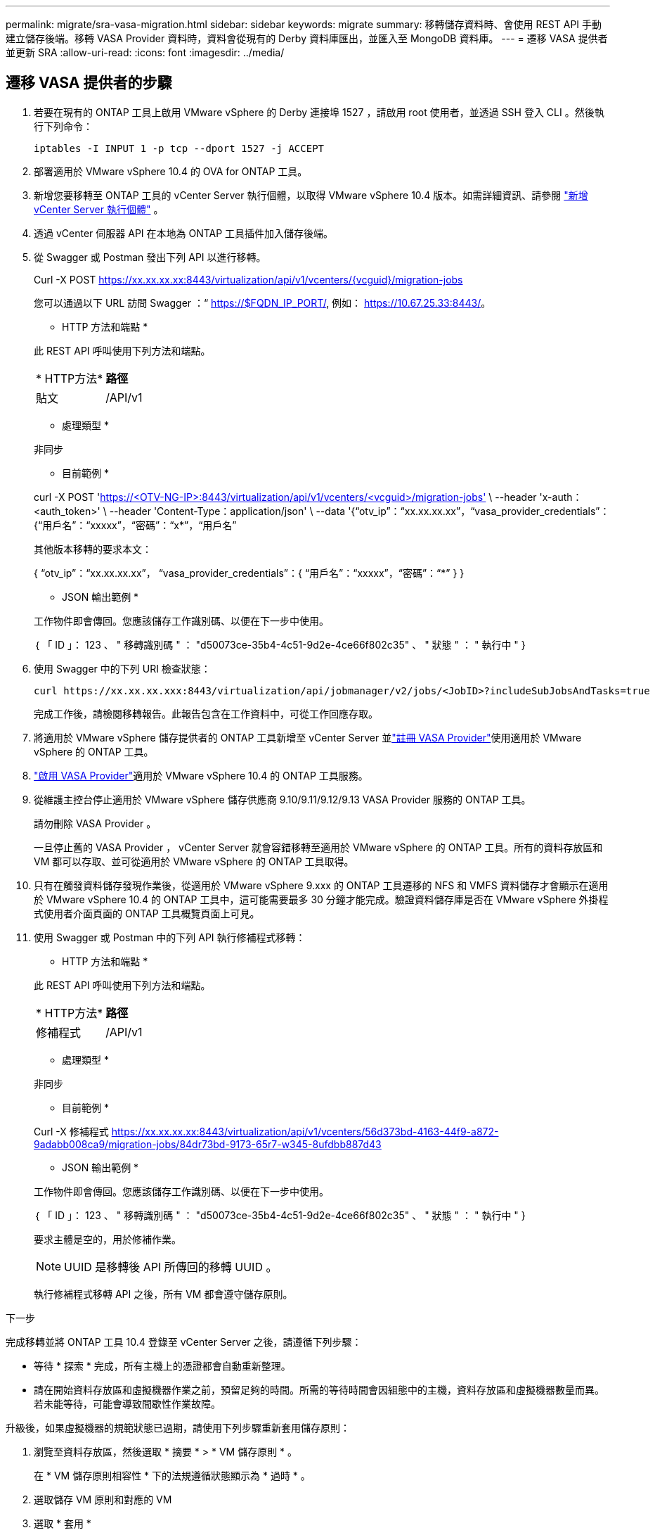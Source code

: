 ---
permalink: migrate/sra-vasa-migration.html 
sidebar: sidebar 
keywords: migrate 
summary: 移轉儲存資料時、會使用 REST API 手動建立儲存後端。移轉 VASA Provider 資料時，資料會從現有的 Derby 資料庫匯出，並匯入至 MongoDB 資料庫。 
---
= 遷移 VASA 提供者並更新 SRA
:allow-uri-read: 
:icons: font
:imagesdir: ../media/




== 遷移 VASA 提供者的步驟

. 若要在現有的 ONTAP 工具上啟用 VMware vSphere 的 Derby 連接埠 1527 ，請啟用 root 使用者，並透過 SSH 登入 CLI 。然後執行下列命令：
+
[listing]
----
iptables -I INPUT 1 -p tcp --dport 1527 -j ACCEPT
----
. 部署適用於 VMware vSphere 10.4 的 OVA for ONTAP 工具。
. 新增您要移轉至 ONTAP 工具的 vCenter Server 執行個體，以取得 VMware vSphere 10.4 版本。如需詳細資訊、請參閱 link:../configure/add-vcenter.html["新增 vCenter Server 執行個體"] 。
. 透過 vCenter 伺服器 API 在本地為 ONTAP 工具插件加入儲存後端。
. 從 Swagger 或 Postman 發出下列 API 以進行移轉。
+
Curl -X POST https://xx.xx.xx.xx:8443/virtualization/api/v1/vcenters/{vcguid}/migration-jobs[]

+
您可以通過以下 URL 訪問 Swagger ：“ https://$FQDN_IP_PORT/, 例如： https://10.67.25.33:8443/[]。

+
[]
====
* HTTP 方法和端點 *

此 REST API 呼叫使用下列方法和端點。

|===


| * HTTP方法* | *路徑* 


| 貼文 | /API/v1 
|===
* 處理類型 *

非同步

* 目前範例 *

curl -X POST 'https://<OTV-NG-IP>:8443/virtualization/api/v1/vcenters/<vcguid>/migration-jobs'[] \ --header 'x-auth：<auth_token>' \ --header 'Content-Type：application/json' \ --data '{“otv_ip”：“xx.xx.xx.xx”，“vasa_provider_credentials”：{“用戶名”：“xxxxx”，“密碼”：“x*”，“用戶名”

其他版本移轉的要求本文：

{ “otv_ip”：“xx.xx.xx.xx”， “vasa_provider_credentials”：{ “用戶名”：“xxxxx”，“密碼”：“*******” } }

* JSON 輸出範例 *

工作物件即會傳回。您應該儲存工作識別碼、以便在下一步中使用。

｛
  「 ID 」： 123 、
  " 移轉識別碼 " ： "d50073ce-35b4-4c51-9d2e-4ce66f802c35" 、
  " 狀態 " ： " 執行中 "
}

====
. 使用 Swagger 中的下列 URI 檢查狀態：
+
[listing]
----
curl https://xx.xx.xx.xxx:8443/virtualization/api/jobmanager/v2/jobs/<JobID>?includeSubJobsAndTasks=true
----
+
完成工作後，請檢閱移轉報告。此報告包含在工作資料中，可從工作回應存取。

. 將適用於 VMware vSphere 儲存提供者的 ONTAP 工具新增至 vCenter Server 並link:../configure/registration-process.html["註冊 VASA Provider"]使用適用於 VMware vSphere 的 ONTAP 工具。
. link:../manage/enable-services.html["啟用 VASA Provider"]適用於 VMware vSphere 10.4 的 ONTAP 工具服務。
. 從維護主控台停止適用於 VMware vSphere 儲存供應商 9.10/9.11/9.12/9.13 VASA Provider 服務的 ONTAP 工具。
+
請勿刪除 VASA Provider 。

+
一旦停止舊的 VASA Provider ， vCenter Server 就會容錯移轉至適用於 VMware vSphere 的 ONTAP 工具。所有的資料存放區和 VM 都可以存取、並可從適用於 VMware vSphere 的 ONTAP 工具取得。

. 只有在觸發資料儲存發現作業後，從適用於 VMware vSphere 9.xxx 的 ONTAP 工具遷移的 NFS 和 VMFS 資料儲存才會顯示在適用於 VMware vSphere 10.4 的 ONTAP 工具中，這可能需要最多 30 分鐘才能完成。驗證資料儲存庫是否在 VMware vSphere 外掛程式使用者介面頁面的 ONTAP 工具概覽頁面上可見。
. 使用 Swagger 或 Postman 中的下列 API 執行修補程式移轉：
+
[]
====
* HTTP 方法和端點 *

此 REST API 呼叫使用下列方法和端點。

|===


| * HTTP方法* | *路徑* 


| 修補程式 | /API/v1 
|===
* 處理類型 *

非同步

* 目前範例 *

Curl -X 修補程式 https://xx.xx.xx.xx:8443/virtualization/api/v1/vcenters/56d373bd-4163-44f9-a872-9adabb008ca9/migration-jobs/84dr73bd-9173-65r7-w345-8ufdbb887d43[]

* JSON 輸出範例 *

工作物件即會傳回。您應該儲存工作識別碼、以便在下一步中使用。

｛
  「 ID 」： 123 、
  " 移轉識別碼 " ： "d50073ce-35b4-4c51-9d2e-4ce66f802c35" 、
  " 狀態 " ： " 執行中 "
}

要求主體是空的，用於修補作業。


NOTE: UUID 是移轉後 API 所傳回的移轉 UUID 。

執行修補程式移轉 API 之後，所有 VM 都會遵守儲存原則。

====


.下一步
完成移轉並將 ONTAP 工具 10.4 登錄至 vCenter Server 之後，請遵循下列步驟：

* 等待 * 探索 * 完成，所有主機上的憑證都會自動重新整理。
* 請在開始資料存放區和虛擬機器作業之前，預留足夠的時間。所需的等待時間會因組態中的主機，資料存放區和虛擬機器數量而異。若未能等待，可能會導致間歇性作業故障。


升級後，如果虛擬機器的規範狀態已過期，請使用下列步驟重新套用儲存原則：

. 瀏覽至資料存放區，然後選取 * 摘要 * > * VM 儲存原則 * 。
+
在 * VM 儲存原則相容性 * 下的法規遵循狀態顯示為 * 過時 * 。

. 選取儲存 VM 原則和對應的 VM
. 選取 * 套用 *
+
在 * VM 儲存原則相容性 * 下的法規遵循狀態現在顯示為相容。



.相關資訊
* link:../concepts/rbac-learn-about.html["瞭解適用於 VMware vSphere 10 RBAC 的 ONTAP 工具"]
* link:../upgrade/upgrade-ontap-tools.html["從適用於 VMware vSphere 10.x 的 ONTAP 工具升級至 10.4"]




== 更新儲存複製適配器 (SRA) 的步驟

.開始之前
在復原計畫中，受保護站點是指虛擬機器目前運作的位置，而復原站點是指虛擬機器將被復原的位置。 SRM介面顯示復原計畫的狀態，其中包含受保護網站和復原網站的詳細資訊。在復原計畫中，「清理」和「重新保護」按鈕處於停用狀態，而「測試」和「執行」按鈕則保持啟用狀態。這表示該站點已準備好進行資料恢復。在遷移 SRA 之前，請先驗證一個網站處於受保護狀態，另一個網站處於復原狀態。


NOTE: 如果容錯移轉已完成，但重新保護仍在擱置中，請勿開始移轉。在繼續移轉之前，請先確認重新保護程序已完成。如果正在進行測試容錯移轉，請清理測試容錯移轉並開始移轉。

. 請依照下列步驟，在 VMware 網站恢復中刪除適用於 VMware vSphere 9.xx 的工具 ONTAP 介面卡：
+
.. 前往 VMware Live Site Recovery 組態管理頁面
.. 移至 * 儲存複寫介面卡 * 區段。
.. 從省略符號功能表中選取 * 重設組態 * 。
.. 從省略符號功能表中選取 * 刪除 * 。


. 在保護站點和恢復站點上執行這些步驟。
+
.. 按照中的步驟安裝適用於 VMware vSphere 10.4 介面卡的 ONTAP 工具link:../protect/configure-on-srm-appliance.html["在 VMware Live Site Recovery 應用裝置上設定 SRA"]。
.. 在 VMware Live Site Recovery 使用者介面頁面上，執行 * 探索陣列 * 和 * 探索裝置 * 作業，並確認裝置在移轉之前顯示為。



